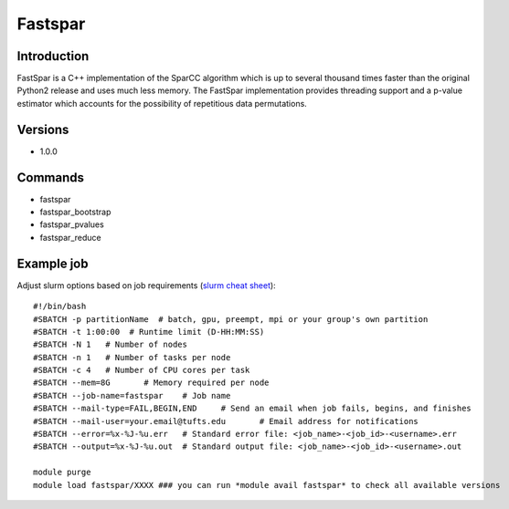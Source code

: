 .. _backbone-label:

Fastspar
==============================

Introduction
~~~~~~~~
FastSpar is a C++ implementation of the SparCC algorithm which is up to several thousand times faster than the original Python2 release and uses much less memory. The FastSpar implementation provides threading support and a p-value estimator which accounts for the possibility of repetitious data permutations.

Versions
~~~~~~~~
- 1.0.0

Commands
~~~~~~~
- fastspar
- fastspar_bootstrap
- fastspar_pvalues
- fastspar_reduce

Example job
~~~~~
Adjust slurm options based on job requirements (`slurm cheat sheet <https://slurm.schedmd.com/pdfs/summary.pdf>`_)::

 #!/bin/bash
 #SBATCH -p partitionName  # batch, gpu, preempt, mpi or your group's own partition
 #SBATCH -t 1:00:00  # Runtime limit (D-HH:MM:SS)
 #SBATCH -N 1	# Number of nodes
 #SBATCH -n 1	# Number of tasks per node 
 #SBATCH -c 4	# Number of CPU cores per task
 #SBATCH --mem=8G	# Memory required per node
 #SBATCH --job-name=fastspar	# Job name
 #SBATCH --mail-type=FAIL,BEGIN,END	# Send an email when job fails, begins, and finishes
 #SBATCH --mail-user=your.email@tufts.edu	# Email address for notifications
 #SBATCH --error=%x-%J-%u.err	# Standard error file: <job_name>-<job_id>-<username>.err
 #SBATCH --output=%x-%J-%u.out	# Standard output file: <job_name>-<job_id>-<username>.out

 module purge
 module load fastspar/XXXX ### you can run *module avail fastspar* to check all available versions
